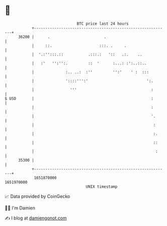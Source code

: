 * 👋

#+begin_example
                                   BTC price last 24 hours                    
               +------------------------------------------------------------+ 
         36200 |      .                        .                            | 
               |     ::.                     :::. .     .                   | 
               |  '.:'':::.::           .:::.:   '::   .:.    ..            | 
               |   :'   '':'':.         ::  '      :...: :':..::..          | 
               |              :.. ..:  :''         '':'    ' :  :::         | 
               |              '::::''':'                          ':.       | 
               |                '''                                 :       | 
   $ USD       |                                                    :       | 
               |                                                    :       | 
               |                                                    '.      | 
               |                                                     :      | 
               |                                                     :.     | 
               |                                                     ::     | 
               |                                                      :     | 
         35300 |                                                            | 
               +------------------------------------------------------------+ 
                1651870000                                        1651970000  
                                       UNIX timestamp                         
#+end_example
📈 Data provided by CoinGecko

🧑‍💻 I'm Damien

✍️ I blog at [[https://www.damiengonot.com][damiengonot.com]]
